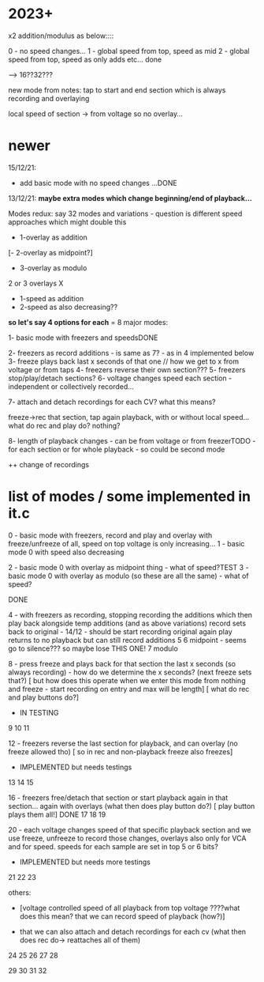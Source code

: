 * 2023+

x2 addition/modulus as below::::

0 - no speed changes...
1 - global speed from top, speed as mid
2 - global speed from top, speed as only adds
etc... done

--> 16??32???

new mode from notes: tap to start and end section which is always recording and overlaying

local speed of section -> from voltage so no overlay...

* newer

15/12/21: 

- add basic mode with no speed changes ...DONE

13/12/21: *maybe extra modes which change beginning/end of playback...*

Modes redux: say 32 modes and variations - question is different speed approaches which might double this

- 1-overlay as addition
[- 2-overlay as midpoint?]
- 3-overlay as modulo

2 or 3 overlays
X
- 1-speed as addition
- 2-speed as also decreasing??

*so let's say 4 options for each* = 8 major modes:

1- basic mode with freezers and speedsDONE

2- freezers as record additions - is same as 7? - as in 4 implemented below
3- freeze plays back last x seconds of that one // how we get to x from voltage or from taps
4- freezers reverse their own section???
5- freezers stop/play/detach sections?
6- voltage changes speed each section - independent or collectively recorded...

7- attach and detach recordings for each CV? what this means?

freeze->rec that section, tap again playback, with or without local speed... what do rec and play do? nothing? 

8- length of playback changes - can be from voltage or from freezerTODO - for each section or for whole playback - so could be second mode

++ change of recordings

* list of modes / some implemented in it.c

0 - basic mode with freezers, record and play and overlay with freeze/unfreeze of all, speed on top voltage is only increasing...
1 - basic mode 0 with speed also decreasing

2 - basic mode 0 with overlay as midpoint thing - what of speed?TEST
3 - basic mode 0 with overlay as modulo (so these are all the same) - what of speed?

DONE

4 - with freezers as recording, stopping recording the additions which
then play back alongside temp additions (and as above variations)
record sets back to original - 14/12 - should be start recording original again
play returns to no playback but can still record additions
5 
6 midpoint - seems go to silence??? so maybe lose THIS ONE!
7 modulo

8 - press freeze and plays back for that section the last x seconds (so always recording) - how do we determine the x seconds? (next freeze sets that?)
       [ but how does this operate when we enter this mode from nothing and freeze - start recording on entry and max will be length]
       [ what do rec and play buttons do?]
- IN TESTING
9
10
11

12 - freezers reverse the last section for playback, and can overlay (no freeze allowed tho) 
[ so in rec and non-playback freeze also freezes]
- IMPLEMENTED but needs testings

13
14
15

16 - freezers free/detach that section or start playback again in that section... again with overlays (what then does play button do?)
[ play button plays them all!] DONE
17
18
19

20 - each voltage changes speed of that specific playback section and
we use freeze, unfreeze to record those changes, overlays also only
for VCA and for speed. speeds for each sample are set in top 5 or 6 bits?
- IMPLEMENTED but needs more testings

21
22
23


others: 

- [voltage controlled speed of all playback from top voltage ????what does this mean? that we can record speed of playback (how?)]

- that we can also attach and detach recordings for each cv (what then does rec do-> reattaches all of them)

24
25
26
27
28

29
30
31
32

